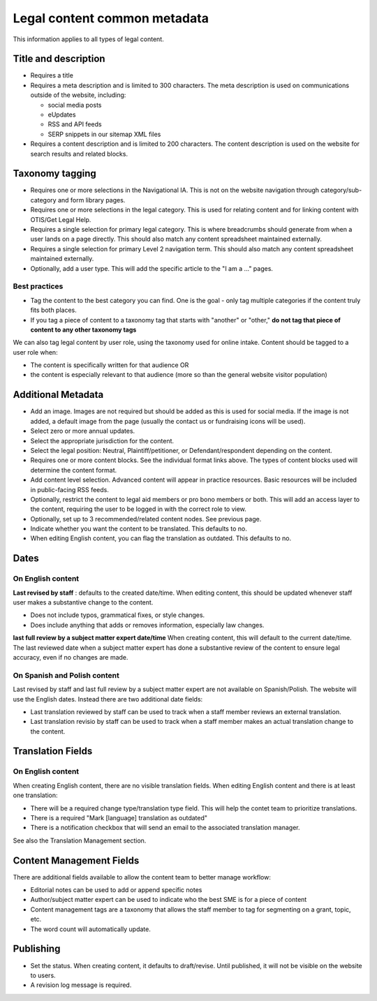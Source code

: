 ====================================
Legal content common metadata
====================================

This information applies to all types of legal content.

Title and description
=======================

* Requires a title
* Requires a meta description and is limited to 300 characters. The meta description is used on communications outside of the website, including:

  * social media posts
  * eUpdates
  * RSS and API feeds
  * SERP snippets in our sitemap XML files

* Requires a content description and is limited to 200 characters. The content description is used on the website for search results and related blocks.

.. image:: ../assets/lc-title-block.png


Taxonomy tagging
==================

* Requires one or more selections in the Navigational IA. This is not on the website navigation through category/sub-category and form library pages.
* Requires one or more selections in the legal category. This is used  for relating content and for linking content with OTIS/Get Legal Help.
* Requires a single selection for primary legal category. This is where breadcrumbs should generate from when a user lands on a page directly. This should also match any content spreadsheet maintained externally.
* Requires a single selection for primary Level 2 navigation term.  This should also match any content spreadsheet maintained externally.
* Optionally, add a user type. This will add the specific article to the "I am a ..." pages.

.. image:: ../assets/lc-metatags.png

Best practices
-----------------

* Tag the content to the best category you can find. One is the goal - only tag multiple categories if the content truly fits both places.

* If you tag a piece of content to a taxonomy tag that starts with "another" or "other," **do not tag that piece of content to any other taxonomy tags**

We can also tag legal content by user role, using the taxonomy used for online intake. Content should be tagged to a user role when:

* The content is specifically written for that audience OR
* the content is especially relevant to that audience (more so than the general website visitor population)

Additional Metadata
======================

* Add an image. Images are not required but should be added as this is used for social media. If the image is not added, a default image from the page (usually the contact us or fundraising icons will be used).
* Select zero or more annual updates.
* Select the appropriate jurisdiction for the content.
* Select the legal position: Neutral, Plaintiff/petitioner, or Defendant/respondent depending on the content.
* Requires one or more content blocks. See the individual format links above. The types of content blocks used will determine the content format.
* Add content level selection. Advanced content will appear in practice resources. Basic resources will be included in public-facing RSS feeds.
* Optionally, restrict the content to legal aid members or pro bono members or both. This will add an access layer to the content, requiring the user to be logged in with the correct role to view.
* Optionally, set up to 3 recommended/related content nodes. See previous page.

* Indicate whether you want the content to be translated. This defaults to no.

* When editing English content, you can flag the translation as outdated. This defaults to no.

Dates
==========

On English content
----------------------

**Last revised by staff** : defaults to the created date/time. When editing content, this should be updated whenever staff user makes a substantive change to the content.

* Does not include typos, grammatical fixes, or style changes.
* Does include anything that adds or removes information, especially law changes.

**last full review by a subject matter expert date/time** When creating content, this will default to the current date/time. The last reviewed date when a subject matter expert has done a substantive review of the content to ensure legal accuracy, even if no changes are made.

On Spanish and Polish content
---------------------------------

Last revised by staff and last full review by a subject matter expert are not available on Spanish/Polish. The website will use the English dates. Instead there are two additional date fields:

* Last translation reviewed by staff can be used to track when a staff member reviews an external translation.
* Last translation revisio by staff can be used to track when a staff member makes an actual translation change to the content.

Translation Fields
==========================

On English content
---------------------
When creating English content, there are no visible translation fields. When editing English content and there is at least one translation:

* There will be a required change type/translation type field. This will help the contet team to prioritize translations.

* There is a required "Mark [language] translation as outdated"
* There is a notification checkbox that will send an email to the associated translation manager.

.. image:: ../assets/lc_translation_outdated.png

See also the Translation Management section.

Content Management Fields
===========================

There are additional fields available to allow the content team to better manage workflow:

* Editorial notes can be used to add or append specific notes
* Author/subject matter expert can be used to indicate who the best SME is for a piece of content
* Content management tags are a taxonomy that allows the staff member to tag for segmenting on a grant, topic, etc.
* The word count will automatically update.

Publishing
=============
* Set the status. When creating content, it defaults to draft/revise. Until published, it will not be visible on the website to users.

* A revision log message is required.




